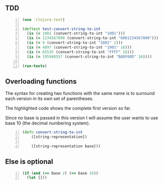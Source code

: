 ** TDD
#+BEGIN_SRC clojure -n :i clj :async :results verbatim code
  (use 'clojure.test)

  (deftest test-convert-string-to-int
    (is (= 1001 (convert-string-to-int "1001")))
    (is (= 1234567890 (convert-string-to-int "0001234567890")))
    (is (= 9 (convert-string-to-int "1001" 2)))
    (is (= 4097 (convert-string-to-int "1001" 16)))
    (is (= 65535 (convert-string-to-int "FFFF" 16)))
    (is (= 195948557 (convert-string-to-int "BADF00D" 16))))

  (run-tests)
#+END_SRC

** Overloading functions
The syntax for creating two functions with the
same name is to surround each version in its
own set of parentheses.

The highlighted code shows the complete first
version so far.

Since no base is passed in this version I will
assume the user wants to use base 10 (the
decimal numbering system).

#+BEGIN_SRC clojure -n :i clj :async :results verbatim code
  (defn convert-string-to-int
      ([string-representation])

      ([string-representation base]))
#+END_SRC

** Else is optional
#+BEGIN_SRC clojure -n :i clj :async :results verbatim code
  (if (and (>= base 2) (<= base 16))
    (let []))
#+END_SRC